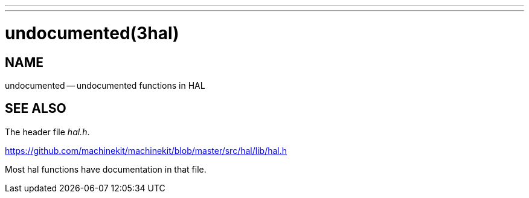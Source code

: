 ---
---
:skip-front-matter:

= undocumented(3hal)
:manmanual: HAL Components
:mansource: ../man/man3/undocumented.3hal.asciidoc
:man version : 


== NAME

undocumented -- undocumented functions in HAL



== SEE ALSO
The header file __hal.h__.  

https://github.com/machinekit/machinekit/blob/master/src/hal/lib/hal.h

Most hal functions have documentation in that file.
